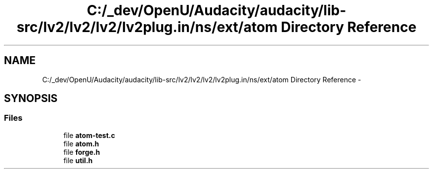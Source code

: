 .TH "C:/_dev/OpenU/Audacity/audacity/lib-src/lv2/lv2/lv2/lv2plug.in/ns/ext/atom Directory Reference" 3 "Thu Apr 28 2016" "Audacity" \" -*- nroff -*-
.ad l
.nh
.SH NAME
C:/_dev/OpenU/Audacity/audacity/lib-src/lv2/lv2/lv2/lv2plug.in/ns/ext/atom Directory Reference \- 
.SH SYNOPSIS
.br
.PP
.SS "Files"

.in +1c
.ti -1c
.RI "file \fBatom\-test\&.c\fP"
.br
.ti -1c
.RI "file \fBatom\&.h\fP"
.br
.ti -1c
.RI "file \fBforge\&.h\fP"
.br
.ti -1c
.RI "file \fButil\&.h\fP"
.br
.in -1c
